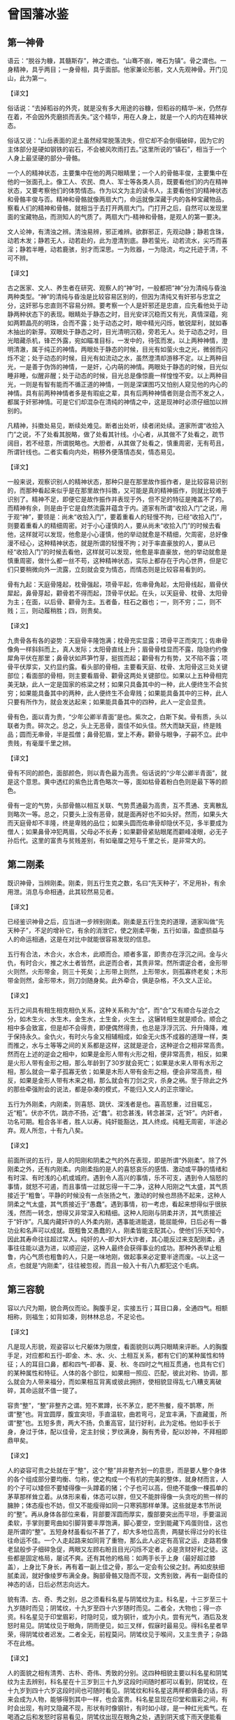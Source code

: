 * 曾国藩冰鉴

** 第一神骨

语云：“脱谷为糠，其髓斯存”，神之谓也。“山骞不崩，唯石为镇”。骨之谓也。一身精神，具乎两目；一身骨相，具乎面部。他家兼论形骸，文人先观神骨。开门见山，此为第一。

【译文】

俗话说：“去掉稻谷的外壳，就是没有多大用途的谷糠，但稻谷的精华--米，仍然存在着，不会因外壳磨损而丢失。”这个精华，用在人身上，就是一个人的内在精神状态。

俗话又说：“山岳表面的泥土虽然经常脱落流失，但它却不会倒塌破碎，因为它的主体部分是硬如钢铁的岩石，不会被风吹雨打去。”这里所说的“镇石”，相当于一个人身上最坚硬的部分--骨骼。

一个人的精神状态，主要集中在他的两只眼睛里；一个人的骨骼丰俊，主要集中在他的一张面孔上。像工人、农民、商人、军士等各类人员，既要看他们的内在精神状态，又要考察他们的体势情态。作为以文为主的读书人，主要看他们的精神状态和骨骼丰俊与否。精神和骨骼就像两扇大门，命运就像深藏于内的各种宝藏物品，察看人们的精神和骨骼，就相当于去打开两扇大门。门打开之后，自然可以发现里面的宝藏物品，而测知人的气质了。两扇大门--精神和骨骼，是观人的第一要决。


文人论神，有清浊之辨。清浊易辨，邪正难辨。欲群邪正，先观动静；静若含珠，动若木发；静若无人，动若赴的，此为澄清到底。静若萤光，动若流水，尖巧而喜淫；静若半睡，动若鹿骇，别才而深思。一为败器，一为隐流，均之托迹于清，不可不辨。

【译文】

古之医家、文人、养生者在研究、观察人的“神”时，一般都把“神”分为清纯与昏浊两种类型。“神”的清纯与昏浊是比较容易区别的，但因为清纯又有奸邪与忠宜之分，这奸邪与忠直则不容易分辨。要考察一个人是奸邪还是忠直，应先看他处于动静两种状态下的表现。眼睛处于静态之时，目光安详沉稳而又有光，真情深蕴，宛如两颗晶亮的明珠，合而不露；处于动态之时，眼中精光闪烁，敏锐犀利，就如春木抽出的新芽。双眼处于静态之时，目光清明沉稳，旁若无人。处于动态之时，目光暗藏杀机，锋芒外露，宛如瞄准目标，一发中的，待弦而发。以上两种神情，澄明清澈，属于纯正的神情。两眼处于静态的时候，目光有如萤火虫之光，微弱而闪烁不定；处于动态的时候，目光有如流动之水，虽然澄清却游移不定。以上两种目光，一是善于伪饰的神情，一是奸，心内萌的神情。两眼处于静态的时候，目光似睡非睡，似醒非醒；处于动态的时候，目光总是像惊鹿一样惶惶不安。以上两种目光，一则是有智有能而不循正道的神情，一则是深谋图巧又怕别人窥见他的内心的神情。具有前两种神情者多是有瑕疵之辈，具有后两种神情者则是合而不发之人，都属于奸邪神情。可是它们却混杂在清纯的神情之中，这是现神时必须仔细加以辨别的。





凡精神，抖擞处易见，断续处难见。断者出处听，续者闭处续。道家所谓“收拾入门”之说，不了处看其脱略，做了处看其针线。小心者，从其做不了处看之，疏节阔目，若不经意，所谓脱略也。大胆者，从其做了处看之，慎重周密，无有苟且，所谓针线也。二者实看向内处，稍移外便落情态矣，情态易见。

【译文】

一般来说，观察识别人的精神状态，那种只是在那里故作振作者，是比较容易识别的，而那种看起来似乎是在那里故作抖擞，又可能是真的精神振作，则就比较难于识别了。精神不足，即便它是故作振作并表现于外，但不足的特征是掩盖不了的。而精神有余，则是由于它是自然流露并蕴含于内。道家有所谓“收拾入门”之说，用于观“神”，要领是：尚未“收拾入门”，要着重看人的轻慢不拘，已经“收拾入门”，则要着重看人的精细周密。对于小心谨慎的人，要从尚未“收拾入门”的时候去看他，这样就可以发现，他愈是小心谨慎，他的举动就愈是不精细，欠周密，总好像漫不经心，这种精神状态，就是所谓的轻慢不拘；对于率直豪放的人，要从已经“收拾入门”的时候去看他，这样就可以发现，他愈是率直豪放，他的举动就愈是慎重周密，做什么都一丝不苟，这种精神状态，实际上都存在于内心世界，但是它们只要稍微向外一流露，立刻就会变为情态，而情态则是比较容易看到的。

骨有九起：天庭骨隆起，枕骨强起，项骨平起，佐串骨角起，太阳骨线起，眉骨伏犀起，鼻骨芽起，颧骨若不得而起，顶骨平伏起。在头，以天庭骨、枕骨、太阳骨为主；在面，以后骨、颧骨为主。五者备，柱石之器也；一，则不穷；二，则不贱；三，则动履稍胜；四，则贵矣。

【译文】

九贵骨各有各的姿势：天庭骨丰隆饱满；枕骨充实显露；项骨平正而突兀；佐串骨像角一样斜斜而上，真人发际；太阳骨直线上升；眉骨骨桂显而不露，隐隐约约像犀角平伏在那里；鼻骨状如芦笋竹芽，挺拔而起；颧骨有力有势，又不陷不露；项骨平伏厚实，又约显约露。看头部的骨相，主要看天庭、枕骨、太阳骨这三处关键部位；看面部的骨相，则主要看眉骨、颧骨这两处关键部位。如果以上五种骨相完美无缺，此人一定是国家的栋梁之材；如果只具备其中的一种，此人便终生不会贫穷；如果能具备其中的两种，此人便终生不会卑贱；如果能具备其中的三种，此人只要有所作为，就会发达起来；如果能具备其中的四种，此人一定会显贵。

骨有色，面以青为贵，“少年公卿半青面”是也。紫次之，白斯下矣。骨有质，头以联者为贵。碎次之。总之，头上无恶骨，面佳不如头佳。然大而缺天庭，终是贱品；圆而无串骨，半是孤僧；鼻骨犯眉，堂上不寿。颧骨与眼争，子嗣不立。此中贵贱，有毫厘千里之辨。

【译文】

骨有不同的颜色，面部颜色，则以青色最为高贵。俗话说的“少年公卿半青面”，就是这个意思。黄中透红的紫色比青色略次一等，面如枯骨着粉白色则是最下等的颜色。

骨有一定的气势，头部骨骼以相互关联、气势贯通最为高贵，互不贯通、支离散乱则略次一等。总之，只要头上没有恶骨，就是面再好也不如头好。然而，如果头大而天庭骨却不丰隆，终是卑贱的品位；如果头圆而佐串骨却隐伏不见，多半要成为僧人；如果鼻骨冲犯两眉，父母必不长寿；如果颧骨紧贴眼尾而颧峰凌眼，必无子孙后代。这里的富贵与贫贱差别，有如毫厘之短与千里之长，是非常大的。

** 第二刚柔

既识神骨，当辨刚柔。刚柔，则五行生克之数，名曰“先天种子’，不足用补，有余用泄。消息与命相通，此其较然易见者。

【译文】

已经鉴识神骨之后，应当进一步辨别刚柔。刚柔是五行生克的道理，道家叫做“先天种子”，不足的增补它，有余的消泄它，使之刚柔平衡，五行如谐，盈虚损益与人的命运相通，这是在对比中就能很容易发现的信息。

五行有合法，木合火，水合木，此顺而合。顺者多富，即贵亦在浮沉之间。金与火仇，有时合火，推之水土者皆然，此逆而合者，其贵非常。然所谓逆合者，金形带火则然，火形带金，则三十死矣；上形带上则然，上形带水，则孤寡终老矣；木形带金则然，金形带木，则刀剑随身矣。此外牵合，俱是杂格，不久文人正论。

【译文】

五行之间具有相生相克相仇关系，这种关系称为“合”，而“合”又有顺合与逆合之分，如木生火、水生木，金生水，土生金，火生土，这辗转相生就是顺合。顺合之相中多会致富，但是却不会得贵，即便偶然得贵，也总是浮浮沉沉、升升降降，难于保持永久。金仇火，有时火与金又相辅相成，如金无火炼不成器的道理一样，类而推之，水与土等等之间的关系都是这样，这就是逆合，这种逆合之相非常高贵。然而在上述的逆会之相中，如果是金形人带有火形之相，便非常高贵，相反，如果是火形人带有金形之相，那么年龄到了30岁就会死亡；如果是水来人带有水形之相，那么就会一辈子孤寡无依；如果是木形人带有金形之相，便会非常高贵，相反，如果是金形人带有木来之相，那么就会有刀剑之灾，杀身之祸。至于除此之外的那些牵强附会的说法，都是杂凑的模式，不能归入文人的正宗理论。

五行为外刚柔，内刚柔，则喜怒、跳伏、深浅者是也。喜高怒重，过目辄忘，近“粗”。伏亦不伉，跳亦不扬，近“蠢”。初念甚浅，转念甚深，近“奸”。内奸者，功名可期。粗合各半者，胜人以寿。纯奸能豁达，其人终成。纯粗无周密，半途必弃。观人所忽，十有九八矣。

【译文】

前面所说的五行，是人的阳刚和阴柔之气的外在表现，即是所谓“外刚柔”。除了外刚柔之外，还有内刚柔。内刚柔指的是人的喜怒哀乐的感情、激动或平静的情绪和有时深、有时浅的心机或城府。遇到令人高兴的事情，乐不可支，遇到令人恼怒的事情，就怒不可遏，而且事情一过就忘得一干二净，这种人阳刚之气太盛，其气质接近于“粗鲁’。平静的时候没有一点张扬之气，激动的时候也昂扬不起来，这种人阴柔之气太盛，其气质接近于“愚蠢”。遇到事情，初一考虑，看起来想得似乎很肤浅，然而一转念，想得又非常深入和精细。这种人阳刚与阴柔并济，其气质接近于“奸诈”。凡属内藏奸诈的人外柔内刚，遇事能进能退，能屈能伸，日后必有一番功业和名声可以成就。既粗鲁又愚蠢的人，刚柔皆能支配其心，使他们乐天知今，因此其寿命往往超过常人。纯奸的人--即大奸大诈者，其心能反过来支配刚柔，遇事往往能以退为进，以顺迎逆，这种人最终会获得事业的成功。那种外表举止粗鲁，内心气质也粗鲁的人，只是一味地刚，做起事来必定要半途而废。--以上这一点，也就是“内刚柔”，往往被忽视，而且一般入十有八九都犯这个毛病。

** 第三容貌

容以六尺为期，貌合两仪而论。胸腹手足，实接五行；耳目口鼻，全通四气。相额相称，则福生；如背如凑，则林林总总，不足论也。

【译文】

凡是现人形貌，观姿容以七尺躯体为限度，看面貌则以两只眼睛来评断。人的胸腹手足，对应都和五行--即金、木、水、火、土相互关系，都有它们的某种属性和特征；人的耳目口鼻，都和四气--即春、夏、秋、冬四时之气相互贯通，也具有它们的某种属性和特征。人体的各个部位，如果相一照应、匹配，彼此对称、协调，那么就会为人带来福分，而如果相互背离或彼此拥挤，使相貌显得乱七八糟支离破碎，其命运就不值一提了。

容贵“整”，“整”非整齐之谓。短不累蹲，长不茅立，肥不熊餐，瘦不鹊寒，所谓“整”也。背宜圆厚，腹宜突坦，手直温软，曲若弯弓，足宜丰满，下直藏蛋，所谓“整”也。五短多贵，两大不扬，负重高官，鼠行好利，此为定格。他如手长于身，身过于体，配以佳骨，定主封侯；罗纹满身，胸有秀骨，配以妙神，不拜相即鼎甲矣。

【译文】

人的姿容可贵之处就在于“整”，这个“整”并非整齐划一的意思，而是要人整个身体的各个组成部分要均衡、匀称，使之构成一个有机的完美的整体，就身材而言，人的个子可以矮但不要矮得像一头蹲着的猪；个子也可以高，但绝不能像一棵孤单的茅草那样耸立着。从体形来看，体态可以胖，但又不能胖得像一头贪吃的熊一样的臃肿；体态瘦也不妨，但又不能瘦得如同一只寒鸦那样单薄。这些就是本节所说的“整”。再从身体各部位来看，背部要浑圆而厚实，腹部要突出而平坦，手要温润柔软，手掌则要弯曲如引脚背要丰厚饱满，脚心要空，空到能藏下鸡蛋则佳，这也是所谓的“整”。五短身材虽看似不甚了了，却大多地位高贵，两腿长得过分的长往往命运不佳。一个人走起路来如同背了重物，那么此人必定有高官之运，走路若像老鼠般步子细碎急促，两眼又左顾右盼且目光闪烁不定者，必是贪财好利之徒。这些都是固定格局，屡试不爽。还有其他的格局：如两手长于上身（最好超过膝盖），上身比下身长，再有着一副上佳之骨，那么一定会有公侯之封。再如皮肤细腻柔润，就好像绫罗布满全身。胸部骨骼又隐而不现，文秀别致，再有一副奇佳的神态的话，日后必然志向远大。

貌有清、古、奇、秀之别，总之须看科名星与阴骘纹为主。科名星，十三岁至三十九岁随时而见；阴骘纹，十九岁至四十六岁随时而见。二者全，大物也；得一亦资。科名星见于印堂眉彩，时隐时见，或为钢针，或为小丸，尝有光气，酒后及发怒时易见。阴骘纹见于眼角，阴雨便见，如三叉样，假寐时最易见。得科名星者早荣，得阴骘纹者迟发。二者全无，前程莫问。阴骘纹见于喉间，又主生贵子；杂路不在此格。

【译文】

人的面貌之相有清秀、古朴、奇伟、秀致的分别。这四种相貌主要以科名星和阴骘纹为主去辨别，科名星在十三岁到三十九岁这段时间随时都可以看到，阴骘纹，在十九岁到四十六岁这段时间也可随时看见。阴骘纹和科名星这两样都俱备的话，将来会成为人物，能够得到其中一样，也会富贵。科名星显现在印堂和眉彩之间，有时会出现，有时又隐藏不现，形状有时像钢针，有时如小球，是一种红光紫气。在喝酒之后和发怒时容易看见，阴骘纹出现在眼角之处，遇到阴天或下雨天便能看见，像三股叉的样子。在人快要睡着的时候最容易看见。有科名星者，少年时就会发达荣耀，有阴骘纹者，发迹的时间要晚一些。两者都没有的话，前程就别问了。另外，明骘纹若现于咽喉部位，主人喜得贵子。若明骘纹出现在其他部位，则不能这样断定，也就是不一定会得贵子。

目者面之渊，不深则不清。鼻者面之山，不高则不灵。口阔而方禄千种，齿多而圆木家食。眼角入鬓，必掌刑名。顶见于面，终司钱谷：出责征也。舌肥无官，橘皮不显。文人有伤左目，鹰鼻动便食人：此贱征也。

【译文】

人的眼睛如同面部的两方水潭，神气不深沉含蓄，面部就不会清朗明爽。鼻子如同支撑面部的山脉，鼻梁不挺拔，准头不学园，面部就不会现机灵聪慧之气。嘴巴宽阔又方正，主人有享千钟之福禄，牙齿细小而圆润，适合在外地发展事业。两眼秀长并播至鬓发处者，必掌司法大权，秃发谢顶而使头与面额相连，无限界，能掌财政大权。口吃者无官运。面部肌肤粗糙如桔子皮的人不会发达。文人若左眼有伤那么文星陷落而无所作为。鼻子如鹰嘴的人，必定内心阴险狠毒，喜伤人，（后面）这些都是贫贱的征兆。

** 第四情态

容貌者，骨之余，常佐骨之不足。情态者，神之余，常性神之不足。久往观人精神，乍见现人情态。大家举止，羞涩亦佳；小儿行藏，跳叫愈失。大旨亦辨清浊，细处兼论取舍。

【译文】

一个人的容貌是其骨骼状态的余韵，常常能够弥补骨骼的缺陷。情态是精神的流韵，常常能够弥补精神的不足。久久注目，要着重看入的精神；乍一放眼，则要首先看人的情态。凡属大家--如高官显宦、硕儒高增的举止动作，即使是羞涩之态，也不失为一种佳相；而凡属小儿举动，如市井小民的哭哭笑笑、又跳又叫，愈是矫揉造作，反而愈是显得幼稚粗俗。看人的情态，对于大处当然也要分辨清浊，而对细处则不但要分辨清浊，而且还要分辨主次方可做出取舍。

有弱态，有狂态，有疏懒态，有周旋态。飞鸟依人，情致婉转，此弱态也。不衫不履，旁若无人，此狂志也。坐止自如，问答随意，此疏懒态也。饰其中机，不苟言笑，察言观色，趋吉避凶，则周旋态也。皆报其情，不由矫枉。弱而不媚，狂而不哗，疏懒而真诚，周旋而健举，皆能成器；反之，败类也。大概亦得二三矣。

【译文】

常见的情态有以下四种：委婉柔弱的弱态，狂放不羁的狂态，怠慢懒散的疏懒态，交际圆滑周到的周旋态。如小鸟依依，情致婉转，娇柔亲切，这就是弱态；衣着不整，不修边幅，恃才傲物，目空一切，旁若无人，这就是狂态；想做什么就做什么，想怎么说就怎么说，不分场合，不论忌宜，这就是疏懒态；把心机深深地掩藏起来，处处察颜观色，事事趋吉避凶，与人接触圆滑周到，这就是周旋态。这些情态，都来自于内心的真情实性，不由人任意虚饰造作。委婉柔弱而不曲意连媚，狂放不羁而不喧哗取闹，怠慢懒散却坦诚纯真，交际圆润却强干豪雄，日后都能成为有用之材；反之，即委婉柔弱又曲意诌媚，狂放不羁而又喧哗取闹，怠慢懒散却不坦诚纯真，交际圆滑却不强干豪雄，日后都会沦为无用的废物。情态变化不定，难于准确把握，不过只要看到其大致情形，日后谁会成为有用之材，谁会论为无用的废物，也能看出个二三成。

前者恒态，又有时态。方有对谈，种忽地往；众方称言，此独冷笑；探险难近，不足与论情。言不必当，极口称是，未交此人，故意低毁；卑庸可耻，不足与论事。漫无可否，临事迟回；不甚关情，亦为堕泪。妇人之仁，不足与谈心。三者不必定人终身。反此以求，可以交天下土。

【译文】

前一章所说的，是在人们生活中经常出现的情态，称之为“恒态”。除此之外，还有几种情态，是不经常出现的，称之为“时态”。如正在跟人进行交谈时，他却忽然把目光和思路转向其他地方去了，足见这种人毫无诚意；在众人言笑正欢的时候，他却在一旁漠然冷笑，足见这种人冷峻寡情。这类人城府深沉，居心险恶，不能跟他们建立友情；别人发表的意见未必完全妥当，他却在一旁连声附和，足见此人胸无定见；还没有跟这个人打交道，他却在背后对人家进行恶意诽谤和诬蔑，足见此人信口开河，不负责任。这类人庸俗下流，卑鄙可耻，不能跟他们合作共事；无论遇到什么事情都不置可否，而一旦事到临头就迟疑不决，犹豫不前，足见此人优柔寡断；遇到一件根本不值得大动感情的事情，他却伤心落泪，大动感情，足见此人缺乏理智。这类人的仁慈纯属“妇人之仁”，不能跟他们推诚交心。然而以上三种情态却不一定能够决定一个人终身的命运。如果能够反以上三种人而求之，那么就几乎可以遍交天下之士了。

** 第五须眉

“须眉男子”。未有须眉不具可称男子者。“少年两道眉，临老一付须。”此言眉生早成，须主晚运也。然而紫面无须自责，暴腮缺须亦荣：郭令公半部不全，霍骠骁一副寡脸。此等间逢，毕竟有须眉者，十之九也。

【译文】

人们常说“须眉男子”，这就是将须眉作为男子的代名词。事实上也的确如此，因为还没有见过既无胡须又无眉毛的人而称为是男子。人们还常说：“少年两道眉，临老一付须”。这两句话则是说，一个人少年时的命运如何，是要看眉毛的相，而晚年运气怎么样，则以看胡须为主。但是也有例处，脸面呈紫气，即使没有胡须，地位也会高贵；两腮突露者，就算胡须稀少，也能够声名显达；郭子仪虽然胡须稀疏，却位极人臣，富甲天下；霍去病虽然没有胡须，只是一副寡脸相，却功高盖世。但这种情况，不过只是偶然碰到，毕竟有胡须有眉毛的人，占百分之九十以上。

眉尚彩，彩者，秒处反光也。贵人有三层彩，有一二层者。所谓“文明气象”，直疏爽不宜凝滞。一望有乘风翔舞之势，上也；如泼墨者，最下。倒竖者，上也；下垂者，最下。长有起伏，短有神气；浓忌浮光，淡忌枯索。如剑者掌兵权，如帚者赴法切。个中亦有征范，不可不辨。但如压眼不利，散乱多优，细而带媚，粗而无文，是最下乘。

【译文】

眉崇尚光彩，而所谓的光彩，就是眉毛消部闪现出的亮光。富贵的人，他眉毛的根外、中处、梢处共有三层光彩，当然有的只有两层，有的只有一层，通常所说的“文明之象”指的就是眉毛要疏密有效、清秀润朗，不要厚重呆板，又波又一密。远远望去，象两只凤在乘风翱翔，如一对龙在乘风飞舞，这就是上佳的眉梢。如果象一团散浸的墨汁，则是最下等的眉相。双眉倒竖，呈倒八字形，是好的眉相。又眉下垂，呈八字形，是下等的相，眉毛如果比较长，就得要有起伏，如果比较短，就应该昂然有神，眉毛如果浓，不应该有虚浮的光，眉毛如果淡，切忌形状象一条干枯的绳子。双眉如果象两把锋利的宝剑，必将成为统领三军的将帅，而双眉如果象两把破旧的扫帚，则会有杀身之祸。另外，这里面，还有各种其他的迹象和征兆，不可不认真地加以辨识。但是，如果眉毛过长并压迫着双眼，使目光显得迟滞不利，眉毛散乱无序，使目光显得忧劳无神，眉形过于纤细并带有媚态，眉来过于粗阔，使其没有文秀之气，这些都是属于最下等的眉相。

须有多寡，取其与眉相称。多者，宜清、宜疏、宜缩。宜参差不齐；少者，宜光、宜健、宜圆、宜有情照顾。卷如螺纹，聪明豁达；长如解索，风流荣显；劲如张戟，位高权重；亮若银条，早登廊庙，皆宦途大器。紫须剑眉，声音洪壮；篷然虬乱，尝见耳后，配以神骨清奇，不千里封侯，亦十年拜相。他如“辅须先长终不利”、“人中不见一世穷”。“鼻毛接须多滞晦”、“短髭遮口饿终身”，此其显而可见者耳。

【译文】

胡须，有的人多，有的人少，无论是多还是少，都要与眉毛相和谐，相匹配。胡须多的应该清秀流畅，疏爽明朗，不直不硬，并且长短分明有效。胡须少的，就要润泽光亮，刚健挺直，气韵十足，并与其他部位相互照应。胡须如果象螺丝一样的弯曲，这人一定聪明，目光高远，豁然大度。胡须细长的，象磨损的绳子一样到处是细弯小曲，这种人生性风流倜傥，却没有淫乱之心，将来一定能名高位显。胡须刚劲有力，如一把张开的利戟，这种人将来一定当大官，掌重权。胡须清新明朗，象闪闪发光的银条，这种人年纪轻轻就为朝中大臣。以上这些都是仕途官场上的大材大器的人物。如果人的胡须是紫色，眉毛如利剑，声音洪亮粗壮。胡须象虬那样蓬松劲挺散乱，而且有时还长到耳朵后边去，这样的胡须，再有一副清爽和英俊的骨骼与精神。即使封不了千里之候，也能当十年的宰相。其他的胡须，如辅须先长出来，终究没有好处。人中没有胡须，一辈子受苦受穷。鼻毛连接胡须，命运不顺利，前景暗然。短髭长大了而遮住了嘴，一辈子忍饥挨饿等等。这些胡须的凶象，是显而易见的，这里，就用不着详细论述了。

** 第六声音

人之声音，犹天地之气，轻清上浮，重浊下坠。始于丹田，发于喉，转于舌，辨于齿，出于唇，实与五音相配。取其自成一家，不必-一合调，闻声相思，其人斯在，宁必一见决英雄哉！

【译文】

人的声音，跟天地之间的阴阳五行之气一样，也有清浊之分，清者轻而上扬，浊者重而下坠。声音起始于丹田，在喉头发出声响，至舌头那里发生转化，在牙齿那里发生清浊之变，最后经由嘴唇发出去，这一切都与宫、商、角、徵、羽五音密切配合。看相识入的时候，听人的声音，要去辨识其独具一格之处，不一定完全与五音相符合，但是只要听到声音就要想到这个人，这样就会闻其声而知其人，所以不一定见到其的庐山真面目才能看出他究竟是个英才还是庸才。

声与音不同。声主“张”，寻发处见；音主“敛”，寻歇处见。辨声之法，必辨喜怒哀乐；喜如折竹，怒如阴雷起地，哀如击薄冰，乐如雪舞风前，大概以“轻清”为上。声雄者，如钟则贵，如锣则贱；声雌者，如雉鸣则贵，如蛙鸣则贱。远听声雄，近听悠扬，起若乘风，止如拍琴，上上。“大言不张唇，细言不露齿”，上也，出而不返，荒郊牛鸣。急而不达，深夜鼠嚼；或字句相联，喋喋利口；或齿喉隔断，喈喈混谈：市井之夫，何足比较？

【译文】

声和音看上去密不可分，其实它们是有区别的，是两种不同的物质。声产生于发音器官的启动之时，可以在发音器官启动的时候听到它；音产生于发音器官的闭合之时，可以在发音器官闭合的时候感觉到它。辨识声相优劣高下的方法很多，但是一定要着重从人情的喜怒哀乐中去细加鉴别。欣喜之声，宛如翠竹折断，其情致清脆而悦耳；愤怒之声，宛如平地一声雷，其情致豪壮而强烈；悲哀之声，宛如击破薄冰，其情致破碎而凄切；欢乐之声，宛如雪花千疾风刮来之前在空中飞舞，其情致宁静轻婉。它们都由于一个共同的特点--轻扬而清朗，被列入上佳之口。如果是刚健激越的阳刚之声，那么，象钟声一样宏亮沉雄，就高贵；象锣声一样轻薄浮泛，就卑贱；如果是温润文秀的阴柔之声，那么，象鸡鸣一样清朗悠扬，就高贵；象蛙鸣一样喧嚣空洞，就卑贱。远远听去，刚健激越，充满了阳刚之气。而近处听来，却温润悠扬，而充满了阴柔之敌，起的时候如乘风悄动，悦耳愉心，止的时候却如琴师拍琴，雍容自如，这乃是声中之最佳者。俗话说，“高产畅言却不大张其口，低声细语牙齿却含而不露”，这乃是声中之较佳者。发出之后，散漫虚浮，缺乏余韵，象荒效旷野中的孤牛之鸣；急急切切，咯咯吱吱，断续无节，象夜深入静的时候老鼠在偷吃东西；说话的时候，一句紧接一句，语无伦次，没完没了，而且嘴快气促；说话的时候，口齿不清，吞吞吐吐，含含糊糊，这几种说话声，都属于市井之人的粗鄙俗陋之声，有什么值得跟以上各种声相比的地方呢？

音者，声之余也，与声相去不远，此则从细曲中见耳。贫贱者有声无音，尖巧者有音无声，所谓“禽无声，兽无音”是也。凡人说话，是声散在前后左右者是也。开谈多含情，话终有余响，不唯雅人，兼称国土；口阔无溢出，舌尖无窕音，不唯实厚，兼获名高。

【译文】

音，是声的余波或余韵。音跟声相去并不远，它们之间的差异从细微的地方还是可以听出来的。贫穷卑贱的人说话只有声而无音，显得粗野不文，圆滑尖巧的人说话则只有音而无声，显得虚饰做作，俗话所谓的“鸟鸣无声，兽叫无音”，说的就是这种情形。普通人说话，只不过是一种声响散布在空中而已，并无音可言。如果说话的时候，一开口就情动于中，而声中饱含着情，到话说完了，则是温文尔雅的人，而且可以称得上是社会名流。如果说话的时候，即使口阔嘴大，却声未发而气先出，即使口齿灵俐，却又不矫造轻佻。这不仅表明其人自身内在素养深厚，而且预示其人还会获得盛名隆誉。

** 第七气色

面部如命，气色如运。大命固宜整齐，小运亦当享泰。是放光焰不发，珠玉与瓦砾同观；藻绘未扬，明光与布葛齐价。大者主一生祸福，小者亦三月吉凶。

【译文】

如果说面部象征并体现着人的大命，那么气色则象征并体现着人的小运。大命是由先天生成的，但仍应该与后天遭遇保持均衡，小运也应该一直保持顺利。所以如果光辉不能焕发出来，即使是珍珠和宝玉，也和碎砖烂瓦没有什么两样；如果色彩不能呈现出来，即使是统罗和绵绣，也和粗布糙葛没有什么二致。大命能够决定一个人一生的祸福，小运也能够决定一个人几个月的吉凶。

人以气为主，于内为精神，于外为气色。有终身之气色，“少淡、长明、壮艳、老素”是也。有一年之气色，“春青、夏红、秋黄、冬白”是也。有一月之气色，“朔后森发，望后隐跃”是也。有一日之气色，“早育、昼满、晚停、暮静”是也。

【译文】

气是一个人自身生存和发展的主要之神，在人体内部表现为人的精神，在人体表面表现为人的气色。气色有多种形态：其中有贯穿人的一生的气色，这就是俗话说的“少年时期气色为淡，所谓的淡，就是气稚色薄；青年时期气色为明，所谓的明，就是气勃色明；壮年时期气色为艳，所谓的艳，就是气丰色艳；老年时期气色为素，所谓的素，就是气实色朴”，就是这种气色。有贯穿一年的气色，这就是俗话说的“春季气色为青色--木色、春色，夏季气色为红色--火色、夏色，秋季气色为黄色--土色、秋色，冬季气色为白色--金色、冬色，”就是这种气色。有贯穿一月的气色，这就是俗话说的“每月初一日之后如枝叶盛发，十五日之后则若隐若现”，就是这种气色。有贯穿一天的气色，这就是俗话说的“早晨开始复苏，白天充盈饱满，傍晚渐趋隐伏，夜间安宁平静”，就是这种气色。

科名中人，以黄为主，此正色也。黄云盖顶，必极大魁；黄翅入鬓，进身不远；印堂黄色，富贵逼人；明堂素净，明年及第。他如眼角霞鲜，决利小考；印堂垂紫，动获小利，红晕中分，定产佳儿；两颧红润，骨肉发迹。由此推之，足见一斑矣。

【译文】

对于追求科名的士人来说，面部气色应该以黄色为主，因为黄色是正色，吉色。如果有一道黄色的彩云覆盖在他头顶，那么可以肯定，这位士子必然会在科考殿试中一举夺魁，高中状元；如果两颧部位各有一片黄色向外扩展，如两只翅膀直插双鬓，那么可以肯定，这位士子登科升官或封爵受禄已经为期不远；如果命宫印堂呈黄色，那么可以肯定，这位士子很快就会获得既能够致富又能够做官的机会；如果明堂部位即鼻子白润而净洁，那么可以肯定，这位士子必能科考入第。其他面部气色，如眼角即鱼尾部位红紫二色充盈，其状似绚丽的云霞，那么可以肯定，这位童子参加小考，必然能够顺利考中；命宫印堂，有一片紫色发动，向上注入山根之间，那么可以肯定，此人经常会获得一些钱财之利；如果两眼下方各有一片红晕，而且被鼻梁居中分隔开来从而互不连接，那么可以肯定，此人定会喜得一个宝贝儿子；如果两额部位红润光泽，那么可以肯定，此人的亲人如父子、叔侄、兄弟等等，必然能够立功显名并发家致富。由此推而广之，足可以窥见面部气色与人的命运的关系的情形。

色忌青，忌白。青常见于眼底，白常见于后端。然亦不同：心事优势，青如凝墨；祸生不测，青如浮烟；酒色惫倦，白如卧羊；灾晦催人，白如傅粉。又有青而带紫，金形遇之而飞扬，白而有光，土庚相当亦富贵，又不在此论也。最不佳者： “太白夹日月，乌鸟集天庭，桃花散面颊，(赤页)尾守地阁。”有一于此，前程退落，祸患再三矣。

【译文】

面部气色忌讳青色，也忌讳白色。青色一般出现在眼睛的下方，白色则经常出现在两眉的眉梢。它们的具体情形又有差别：如果是由于。心事忧烦困苦而面呈青色，那么这种青色多半既浓且厚，状如凝墨；如果是由于遇到飞来的横祸而面呈青色，那么这种青色一定轻重不均，状如浮烟；如果是由于嗜酒好色导致疲惫倦怠而面呈白色，那么这种白色一定势如卧羊，不久即会消散；如果是由于遭遇了大灾大难而面呈白色，那么这种白色一定惨如枯骨，充满死气。还有青中带紫之色，如果是金形人遇到这种气色，一定能够飞黄腾达，如果是白润光泽之色，上形兼金来人面呈这种气色，也会获得富贵，这些都是特例，不在以上所论之列。而最为不佳的，则是以下四种气色：“白色围绕眼圈，此相主丧乱；黑气聚集额头，此相主参革；赤斑布满两颊，此相主刑狱；浅赤凝结地阁，此相主凶亡。“以上四相，如果仅具其一，就会前程倒退败落。并且接连遭灾遇祸。
